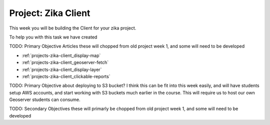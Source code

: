 .. _projects-zika-client_project:

====================
Project: Zika Client
====================

This week you will be building the Client for your zika project.

To help you with this task we have created 


TODO: Primary Objective Articles these will chopped from old project week 1, and some will need to be developed

- :ref:`projects-zika-client_display-map`
- :ref:`projects-zika-client_geoserver-fetch`
- :ref:`projects-zika-client_display-layer`
- :ref:`projects-zika-client_clickable-reports`

TODO: Primary Objective about deploying to S3 bucket? I think this can be fit into this week easily, and will have students setup AWS accounts, and start working with S3 buckets much earlier in the course. This will require us to host our own Geoserver students can consume.

TODO: Secondary Objectives these will primarly be chopped from old project week 1, and some will need to be developed